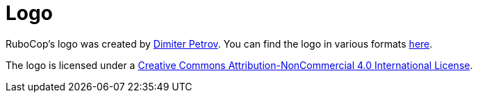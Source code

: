 = Logo

RuboCop's logo was created by https://www.chadomoto.com/[Dimiter Petrov]. You can find the logo in various
formats https://github.com/rubocop-hq/rubocop/tree/master/logo[here].

The logo is licensed under a
http://creativecommons.org/licenses/by-nc/4.0/deed.en_GB[Creative Commons Attribution-NonCommercial 4.0 International License].

